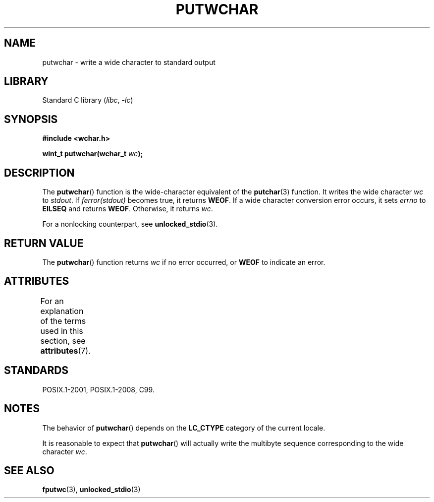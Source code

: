 .\" Copyright (c) Bruno Haible <haible@clisp.cons.org>
.\"
.\" SPDX-License-Identifier: GPL-2.0-or-later
.\"
.\" References consulted:
.\"   GNU glibc-2 source code and manual
.\"   Dinkumware C library reference http://www.dinkumware.com/
.\"   OpenGroup's Single UNIX specification
.\"      http://www.UNIX-systems.org/online.html
.\"   ISO/IEC 9899:1999
.\"
.TH PUTWCHAR 3 2022-09-09 "Linux man-pages (unreleased)"
.SH NAME
putwchar \- write a wide character to standard output
.SH LIBRARY
Standard C library
.RI ( libc ", " \-lc )
.SH SYNOPSIS
.nf
.B #include <wchar.h>
.PP
.BI "wint_t putwchar(wchar_t " wc );
.fi
.SH DESCRIPTION
The
.BR putwchar ()
function is the wide-character equivalent of the
.BR putchar (3)
function.
It writes the wide character
.I wc
to
.IR stdout .
If
.I ferror(stdout)
becomes true, it returns
.BR WEOF .
If a wide character
conversion error occurs, it sets
.I errno
to
.B EILSEQ
and returns
.BR WEOF .
Otherwise, it returns
.IR wc .
.PP
For a nonlocking counterpart, see
.BR unlocked_stdio (3).
.SH RETURN VALUE
The
.BR putwchar ()
function returns
.I wc
if no error occurred, or
.B WEOF
to indicate an error.
.SH ATTRIBUTES
For an explanation of the terms used in this section, see
.BR attributes (7).
.ad l
.nh
.TS
allbox;
lbx lb lb
l l l.
Interface	Attribute	Value
T{
.BR putwchar ()
T}	Thread safety	MT-Safe
.TE
.hy
.ad
.sp 1
.SH STANDARDS
POSIX.1-2001, POSIX.1-2008, C99.
.SH NOTES
The behavior of
.BR putwchar ()
depends on the
.B LC_CTYPE
category of the
current locale.
.PP
It is reasonable to expect that
.BR putwchar ()
will actually write
the multibyte sequence corresponding to the wide character
.IR wc .
.SH SEE ALSO
.BR fputwc (3),
.BR unlocked_stdio (3)
